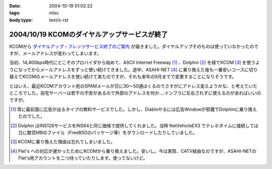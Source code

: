 :date: 2004-10-19 01:02:22
:tags: misc
:body type: text/x-rst

=============================================
2004/10/19 KCOMのダイヤルアップサービスが終了
=============================================

KCOMから `ダイヤルアップ・フレッツサービス終了のご案内`_ が届きました。ダイヤルアップそのものは使っていなかったのですが、メールアドレスが変わってしまいます。

当初、14,400bps時代にどこぞのプロバイダから始めて、ASCII Internet Freeway [1]_ 、Dolphin [2]_ を経てKCOM [3]_ を使うようになってからメールアドレスをずっと使い続けてきました。途中、ASAHI-NET [4]_ に乗り換えた後も一番安いコースに切り替えてKCOMのメールアドレスを使い続けて来たのですが、それも来年の9月までで変更することになりそうです。

とはいえ、最近KCOMアカウント宛のSPAMメールが日に30～50通はくるのでさすがにアドレス変えようかな、と考えていたところでした。自宅サーバーは若干の不安があるので外部のアドレスを何か‥‥インフラに左右されずに使えるのがあればいいのですが。


.. [1] 常に最前面に広告が出るタイプの無料サービスでした。しかし、Diabloやるには広告Windowが邪魔でDolphinに乗り換えたのでした。

.. [2] Dolphin はINS128サービスをINS64と同じ価格で提供してくれました。当時 NetVehicleEX3 でテレホタイムに接続しては日に数百MBのファイル（FreeBSDのパッケージ等）をダウンロードしたりしていました。

.. [3] KCOMに乗り換えた理由は忘れてしまいました。

.. [4] Flet's への対応が遅かったためにKCOMから乗り換えました。安いし。今は実質、CATV経由なのですが、ASAHI-NETのFlet's用アカウントを二つ持っていたりします。使ってないけど。

.. _`ダイヤルアップ・フレッツサービス終了のご案内`: http://www.kcom.ne.jp/access/annai/index.html


.. :extend type: text/plain
.. :extend:

